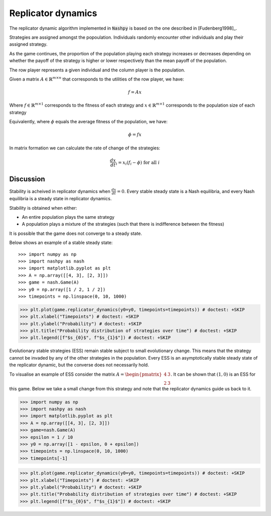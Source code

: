 .. _replicator-dynamics:

Replicator dynamics
===================

The replicator dynamic algorithm implemented in :code:`Nashpy` is based on the
one described in [Fudenberg1998]_.


Strategies are assigned amongst the popoulation. Individuals randomly 
encounter other individuals and play their assigned strategy.

As the game continues, the proportion of the population playing each strategy 
increases or decreases depending on whether the payoff of the strategy is higher 
or lower respectively than the mean payoff of the population.

The row player represents a given individual and the column player is the population.

Given a matrix :math:`A\in\mathbb{R}^{m\times n}` that corresponds to the utilities 
of the row player, we have:

.. math::

   f = Ax 

Where :math:`f\in\mathbb{R}^{m\times 1}` corresponds to the fitness of each strategy 
and :math:`x\in\mathbb{R}^{m\times 1}` corresponds to the population size of each strategy  

Equivalently, where :math:`\phi` equals the average fitness of the population, we have: 

.. math::

   \phi = fx

In matrix formation we can calculate the rate of change of the strategies:

.. math::

   \frac{dx}{dt}_i = x_i(f_i - \phi)\text{ for all }i

Discussion
----------

Stability is acheived in replicator dynamics when :math:`\frac{dx}{dt} = 0`.
Every stable steady state is a Nash equilibria, and every Nash equilibria is a steady 
state in replicator dynamics. 

Stability is obtained when either:

- An entire population plays the same strategy
- A population plays a mixture of the strategies (such that there is indifference between the fitness)

It is possible that the game does not converge to a steady state.

Below shows an example of a stable steady state::

>>> import numpy as np
>>> import nashpy as nash
>>> import matplotlib.pyplot as plt
>>> A = np.array([[4, 3], [2, 3]])
>>> game = nash.Game(A)
>>> y0 = np.array([1 / 2, 1 / 2])
>>> timepoints = np.linspace(0, 10, 1000)

>>> plt.plot(game.replicator_dynamics(y0=y0, timepoints=timepoints)) # doctest: +SKIP
>>> plt.xlabel("Timepoints") # doctest: +SKIP
>>> plt.ylabel("Probability") # doctest: +SKIP
>>> plt.title("Probability distribution of strategies over time") # doctest: +SKIP
>>> plt.legend([f"$s_{0}$", f"$s_{1}$"]) # doctest: +SKIP

.. image:: /_static/learning/evolutionary_dynamics/steady_state_example/main.svg

Evolutionary stable strategies (ESS) remain stable subject to small evolutionary change. This means that 
the strategy cannot be invaded by any of the other strategies in the population.
Every ESS is an asymptotically stable steady state of the replicator dynamic, but the converse does not 
necessarily hold.

To visualise an example of ESS consider the matrix :math:`A = \begin{pmatrix} 4 & 3 \\ 2 & 3\end{pmatrix}`. It can be shown that :math:`(1, 0)` is an ESS for this game. Below we take a small change from this strategy and note that the replicator dynamics guide us back to it.

>>> import numpy as np
>>> import nashpy as nash
>>> import matplotlib.pyplot as plt
>>> A = np.array([[4, 3], [2, 3]])
>>> game=nash.Game(A)
>>> epsilon = 1 / 10
>>> y0 = np.array([1 - epsilon, 0 + epsilon])
>>> timepoints = np.linspace(0, 10, 1000)
>>> timepoints[-1]


>>> plt.plot(game.replicator_dynamics(y0=y0, timepoints=timepoints)) # doctest: +SKIP
>>> plt.xlabel("Timepoints") # doctest: +SKIP
>>> plt.ylabel("Probability") # doctest: +SKIP
>>> plt.title("Probability distribution of strategies over time") # doctest: +SKIP
>>> plt.legend([f"$s_{0}$", f"$s_{1}$"]) # doctest: +SKIP

.. image:: /_static/learning/evolutionary_dynamics/ess_example/main.svg
